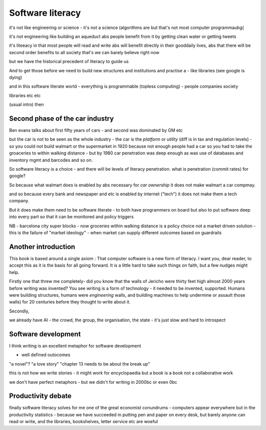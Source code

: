 Software literacy
=================


it's not like engineering or science - it's not a science
(algorithms are but that's not most computer programmaubg(

it's not engineering like building an aqueduct abs people benefit from it by getting clean water or getting tweets

it's liteeacy in that most people will read and write abs will benefit directly in their gooddaily lives, abs that there will be second order benefits to all society that's
we can barely believe right now

but we have the historical precedent of literacy to guide us

And to get those before we need to build new structures and institutions and practise a - like libraries (see google is dying) 

and in this software literate world - everything is programmable (topless computing) - people companies society 

libraries etc etc 


(usual intro) then 


Second phase of the car industry
----------------------

Ben evans talks about first fifty years of cars - and second was dominated by GM etc

but the car is not to be seen as the whole industry - the car is the *platform* or *utility* (diff is in tax and regulation levels) - so you could not build walmart or the supermarket in 1920 because not enough people had a car so you had to take the groaceries to within walking distance - but by 1980 car penetration was deep enough as was use of databases and inventory mgmt and barcodes and so on.

So software literacy is a choice - and there will be levels of literacy penetration.  what is penetration (commit rates) for google? 

So because what walmart does is enabled by abs necessary for *car ownership* it does not make walmart a car compmay.

and so because every bank and newspaper and etc is enabled by internet ("tech") it does not make them a tech company.

But it does make them need to be software literate - to both have programmers on board but also to put software deep into every part so that it can be monitored and policy triggers 

NB - barcelona city super blocks - now groceries within walking distance is a policy choice not a market driven solution - this is the failure of "market ideology" - when market can supply different outcomes based on guardrails 


Another introduction
--------------------

This book is based around a single axiom : That computer software is a new form of literacy.  I want you, dear reader, to accept this as it is the basis for all going forward.  It is a little hard to take such things on faith, but a few nudges might help.

Firstly one that threw me completely- did you know that the walls of Jericho were thirty feet high almost 2000 years before writing was invented?  You see writing is a form of technology - it needed to be invented, supported.  Humans were building structures, humans were *engineering* walls, and building machines to help undermine or assault those walls) for 20 centuries before 
they thought to write about it.

Secondly, 

we already have AI - the crowd, the group, the organisation, the state - it's just slow and hard to introspect



Software development 
--------------------

I think writing is an excellent metaphor for software development 

- well defined outocomes 
"a novel"?
"a love story"
"chapter 13 needs to be about the break up"


this is not how we write stories - it might work for encyclopaedia but a book is a book not a collaborative work 

we don't have perfect metaphors - but we didn't for writing in 2000bc or even 0bc

Productivity debate
--------------------

finally software literacy solves for me one of the great economist conundrums - computers appear everywhere but in the productivity statistics - because we have succeeded in putting pen and paper on every desk, but barely anyone can read or write, and the libraries, bookshelves, letter service etc are woeful




